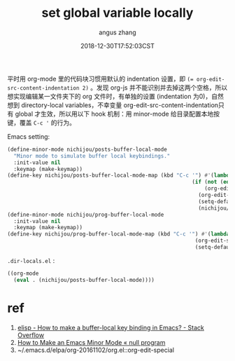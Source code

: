 #+TITLE: set global variable locally
#+AUTHOR: angus zhang
#+DATE: 2018-12-30T17:52:03CST
#+TAGS: emacs elisp minor-mode

平时用 org-mode 里的代码块习惯用默认的 indentation 设置，即 ~(= org-edit-src-content-indentation 2)~
。发现 org-js 并不能识别并去掉这两个空格，所以想实现编辑某一文件夹下的 org 文件时，有单独的设置
(indentation 为0)，自然想到 directory-local variables，不幸变量 org-edit-src-content-indentation只有
global 才生效，所以用以下 hook 机制：用 minor-mode 给目录配置本地按键，覆盖 ~C-c '~ 的行为。

Emacs setting:
#+BEGIN_SRC emacs-lisp
(define-minor-mode nichijou/posts-buffer-local-mode
  "Minor mode to simulate buffer local keybindings."
  :init-value nil
  :keymap (make-keymap))
(define-key nichijou/posts-buffer-local-mode-map (kbd "C-c '") #'(lambda () (interactive)
                                                           (if (not (eq (org-element-type (org-element-at-point)) `src-block))
                                                               (org-edit-special)
                                                             (org-edit-src-code)
                                                             (setq-default org-edit-src-content-indentation 0)
                                                             (nichijou/prog-buffer-local-mode))))
(define-minor-mode nichijou/prog-buffer-local-mode
  :init-value nil
  :keymap (make-keymap))
(define-key nichijou/prog-buffer-local-mode-map (kbd "C-c '") #'(lambda () (interactive)
                                                            (org-edit-src-exit)
                                                            (setq-default org-edit-src-content-indentation 2)))
#+END_SRC

=.dir-locals.el= :
#+BEGIN_SRC emacs-lisp
((org-mode
  (eval . (nichijou/posts-buffer-local-mode))))
#+END_SRC

* ref
1. [[https://stackoverflow.com/questions/27321407/how-to-make-a-buffer-local-key-binding-in-emacs][elisp - How to make a buffer-local key binding in Emacs? - Stack Overflow]]
2. [[https://nullprogram.com/blog/2013/02/06/][How to Make an Emacs Minor Mode « null program]]
3. ~/.emacs.d/elpa/org-20161102/org.el::org-edit-special
